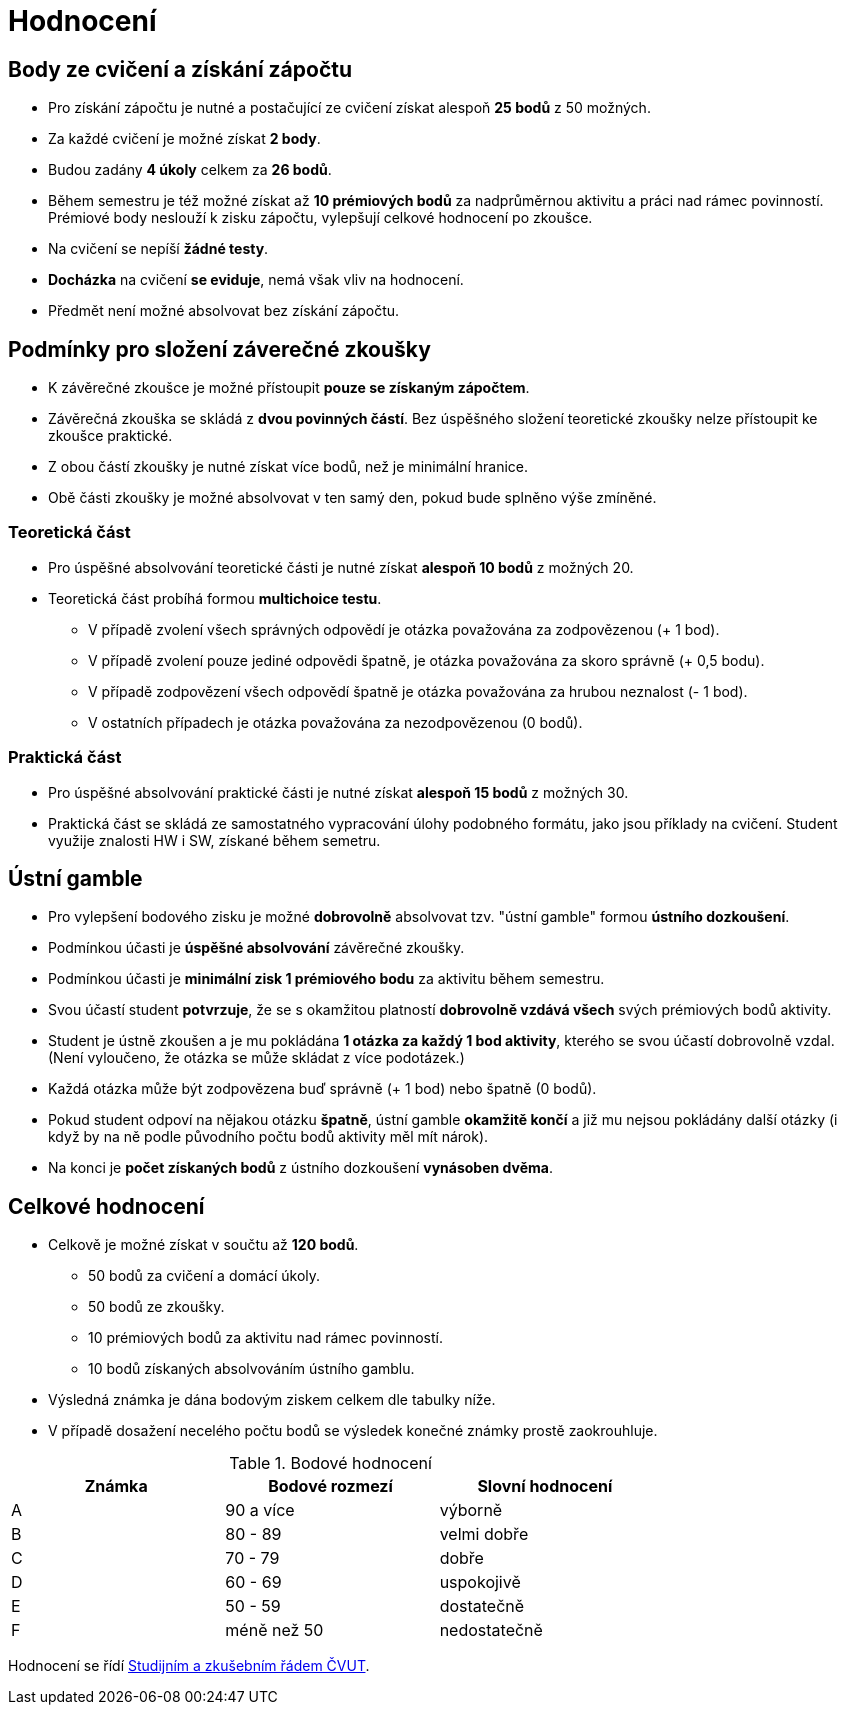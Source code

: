 = Hodnocení

== Body ze cvičení a získání zápočtu

* Pro získání zápočtu je nutné a postačující ze cvičení získat alespoň *25 bodů* z 50 možných.
* Za každé cvičení je možné získat *2 body*.
* Budou zadány *4 úkoly* celkem za *26 bodů*. 
* Během semestru je též možné získat až *10 prémiových bodů* za nadprůměrnou aktivitu a práci nad rámec povinností. Prémiové body neslouží k zisku zápočtu, vylepšují celkové hodnocení po zkoušce.
* Na cvičení se nepíší *žádné testy*.
* *Docházka* na cvičení *se eviduje*, nemá však vliv na hodnocení.
* Předmět není možné absolvovat bez získání zápočtu.

== Podmínky pro složení záverečné zkoušky

* K závěrečné zkoušce je možné přístoupit *pouze se získaným zápočtem*.
* Závěrečná zkouška se skládá z *dvou povinných částí*. Bez úspěšného složení teoretické zkoušky nelze přístoupit ke zkoušce praktické.
* Z obou částí zkoušky je nutné získat více bodů, než je minimální hranice.
* Obě části zkoušky je možné absolvovat v ten samý den, pokud bude splněno výše zmíněné.

=== Teoretická část

* Pro úspěšné absolvování teoretické části je nutné získat *alespoň 10 bodů* z možných 20.
* Teoretická část probíhá formou *multichoice testu*. 
** V případě zvolení všech správných odpovědí je otázka považována za zodpovězenou (+ 1 bod).
** V případě zvolení pouze jediné odpovědi špatně, je otázka považována za skoro správně (+ 0,5 bodu).
** V případě zodpovězení všech odpovědí špatně je otázka považována za hrubou neznalost (- 1 bod).
** V ostatních případech je otázka považována za nezodpovězenou (0 bodů).


=== Praktická část

* Pro úspěšné absolvování praktické části je nutné získat *alespoň 15 bodů* z možných 30.
* Praktická část se skládá ze samostatného vypracování úlohy podobného formátu, jako jsou příklady na cvičení. Student využije znalosti HW i SW, získané během semetru.


== Ústní gamble
* Pro vylepšení bodového zisku je možné *dobrovolně* absolvovat tzv. "ústní gamble" formou *ústního dozkoušení*.
* Podmínkou účasti je *úspěšné absolvování* závěrečné zkoušky.
* Podmínkou účasti je *minimální zisk 1 prémiového bodu* za aktivitu během semestru.
* Svou účastí student *potvrzuje*, že se s okamžitou platností *dobrovolně vzdává všech* svých prémiových bodů aktivity.
* Student je ústně zkoušen a je mu pokládána *1 otázka za každý 1 bod aktivity*, kterého se svou účastí dobrovolně vzdal. (Není vyloučeno, že otázka se může skládat z více podotázek.)
* Každá otázka může být zodpovězena buď správně (+ 1 bod) nebo špatně (0 bodů).
* Pokud student odpoví na nějakou otázku *špatně*, ústní gamble *okamžitě končí* a již mu nejsou pokládány další otázky (i když by na ně podle původního počtu bodů aktivity měl mít nárok).
* Na konci je *počet získaných bodů* z ústního dozkoušení *vynásoben dvěma*.


== Celkové hodnocení

* Celkově je možné získat v součtu až *120 bodů*.
** 50 bodů za cvičení a domácí úkoly.
** 50 bodů ze zkoušky. 
** 10 prémiových bodů za aktivitu nad rámec povinností.
** 10 bodů získaných absolvováním ústního gamblu.
* Výsledná známka je dána bodovým ziskem celkem dle tabulky níže.
* V případě dosažení necelého počtu bodů se výsledek konečné známky prostě zaokrouhluje.


.Bodové hodnocení
[width="75%", options="header"]
|===
| Známka | Bodové  rozmezí | Slovní  hodnocení 
| A      | 90 a více       | výborně           
| B      | 80 - 89         | velmi dobře       
| C      | 70 - 79         | dobře             
| D      | 60 - 69         | uspokojivě        
| E      | 50 - 59         | dostatečně        
| F      | méně než 50     | nedostatečně      
|===

Hodnocení se řídí https://www.cvut.cz/vnitrni-predpisy[Studijním a zkušebním řádem ČVUT].